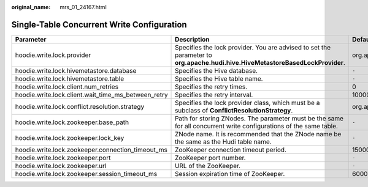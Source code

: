 :original_name: mrs_01_24167.html

.. _mrs_01_24167:

Single-Table Concurrent Write Configuration
===========================================

+-----------------------------------------------------+-------------------------------------------------------------------------------------------------------------------------------+-----------------------------------------------------------------------------------------+
| Parameter                                           | Description                                                                                                                   | Default Value                                                                           |
+=====================================================+===============================================================================================================================+=========================================================================================+
| hoodie.write.lock.provider                          | Specifies the lock provider. You are advised to set the parameter to **org.apache.hudi.hive.HiveMetastoreBasedLockProvider**. | org.apache.hudi.client.transaction.lock.ZookeeperBasedLockProvider                      |
+-----------------------------------------------------+-------------------------------------------------------------------------------------------------------------------------------+-----------------------------------------------------------------------------------------+
| hoodie.write.lock.hivemetastore.database            | Specifies the Hive database.                                                                                                  | ``-``                                                                                   |
+-----------------------------------------------------+-------------------------------------------------------------------------------------------------------------------------------+-----------------------------------------------------------------------------------------+
| hoodie.write.lock.hivemetastore.table               | Specifies the Hive table name.                                                                                                | ``-``                                                                                   |
+-----------------------------------------------------+-------------------------------------------------------------------------------------------------------------------------------+-----------------------------------------------------------------------------------------+
| hoodie.write.lock.client.num_retries                | Specifies the retry times.                                                                                                    | 0                                                                                       |
+-----------------------------------------------------+-------------------------------------------------------------------------------------------------------------------------------+-----------------------------------------------------------------------------------------+
| hoodie.write.lock.client.wait_time_ms_between_retry | Specifies the retry interval.                                                                                                 | 10000                                                                                   |
+-----------------------------------------------------+-------------------------------------------------------------------------------------------------------------------------------+-----------------------------------------------------------------------------------------+
| hoodie.write.lock.conflict.resolution.strategy      | Specifies the lock provider class, which must be a subclass of **ConflictResolutionStrategy**.                                | org.apache.hudi.client.transaction.SimpleConcurrentFileWritesConflictResolutionStrategy |
+-----------------------------------------------------+-------------------------------------------------------------------------------------------------------------------------------+-----------------------------------------------------------------------------------------+
| hoodie.write.lock.zookeeper.base_path               | Path for storing ZNodes. The parameter must be the same for all concurrent write configurations of the same table.            | ``-``                                                                                   |
+-----------------------------------------------------+-------------------------------------------------------------------------------------------------------------------------------+-----------------------------------------------------------------------------------------+
| hoodie.write.lock.zookeeper.lock_key                | ZNode name. It is recommended that the ZNode name be the same as the Hudi table name.                                         | ``-``                                                                                   |
+-----------------------------------------------------+-------------------------------------------------------------------------------------------------------------------------------+-----------------------------------------------------------------------------------------+
| hoodie.write.lock.zookeeper.connection_timeout_ms   | ZooKeeper connection timeout period.                                                                                          | 15000                                                                                   |
+-----------------------------------------------------+-------------------------------------------------------------------------------------------------------------------------------+-----------------------------------------------------------------------------------------+
| hoodie.write.lock.zookeeper.port                    | ZooKeeper port number.                                                                                                        | ``-``                                                                                   |
+-----------------------------------------------------+-------------------------------------------------------------------------------------------------------------------------------+-----------------------------------------------------------------------------------------+
| hoodie.write.lock.zookeeper.url                     | URL of the ZooKeeper.                                                                                                         | ``-``                                                                                   |
+-----------------------------------------------------+-------------------------------------------------------------------------------------------------------------------------------+-----------------------------------------------------------------------------------------+
| hoodie.write.lock.zookeeper.session_timeout_ms      | Session expiration time of ZooKeeper.                                                                                         | 60000                                                                                   |
+-----------------------------------------------------+-------------------------------------------------------------------------------------------------------------------------------+-----------------------------------------------------------------------------------------+
